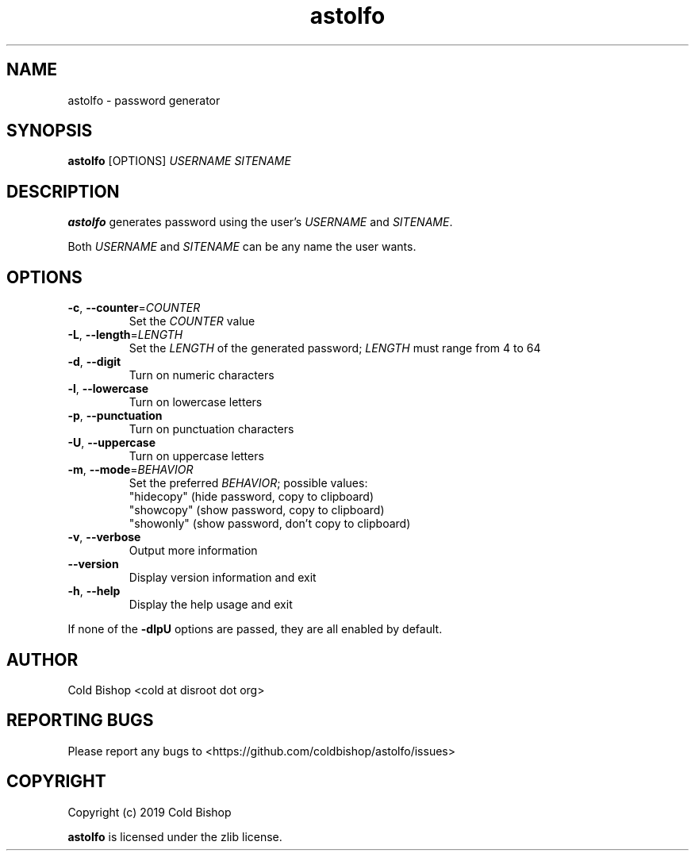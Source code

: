 .TH astolfo 1 "2019-03-24" "astolfo 0.0.0" "astolfo manual"
.SH NAME
astolfo \- password generator
.SH SYNOPSIS
\fBastolfo\fR [OPTIONS] \fIUSERNAME\fR \fISITENAME\fR
.SH DESCRIPTION
\fBastolfo\fR generates password using the user's \fIUSERNAME\fR and \fISITENAME\fR.
.LP
Both \fIUSERNAME\fR and \fISITENAME\fR can be any name the user wants.
.SH OPTIONS
.TP
\fB\-c\fR, \fB\-\-counter\fR=\fICOUNTER\fR
Set the \fICOUNTER\fR value
.TP
\fB-L\fR, \fB--length\fR=\fILENGTH\fR
Set the \fILENGTH\fR of the generated password;
\fILENGTH\fR must range from 4 to 64
.TP
\fB-d\fR, \fB--digit\fR
Turn on numeric characters
.TP
\fB-l\fR, \fB--lowercase\fR
Turn on lowercase letters
.TP
\fB-p\fR, \fB--punctuation\fR
Turn on punctuation characters
.TP
\fB-U\fR, \fB--uppercase\fR
Turn on uppercase letters
.TP
\fB-m\fR, \fB--mode\fR=\fIBEHAVIOR\fR
Set the preferred \fIBEHAVIOR\fR; possible values:
   "hidecopy" (hide password, copy to clipboard)
   "showcopy" (show password, copy to clipboard)
   "showonly" (show password, don't copy to clipboard)
.TP
\fB-v\fR, \fB--verbose\fR
Output more information
.TP
\fB--version\fR
Display version information and exit
.TP
\fB-h\fR, \fB--help\fR
Display the help usage and exit
.LP
If none of the \fB-dlpU\fR options are passed, they are all enabled by default.
.SH AUTHOR
Cold Bishop <cold at disroot dot org>
.SH REPORTING BUGS
Please report any bugs to <https://github.com/coldbishop/astolfo/issues>
.SH COPYRIGHT
Copyright (c) 2019 Cold Bishop
.LP
\fBastolfo\fR is licensed under the zlib license.

